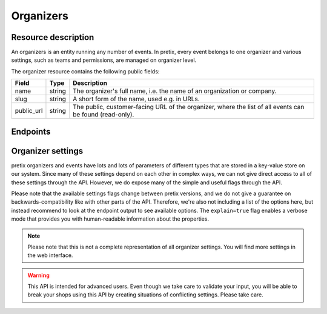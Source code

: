 Organizers
==========

Resource description
--------------------

An organizers is an entity running any number of events. In pretix, every event belongs to one
organizer and various settings, such as teams and permissions, are managed on organizer level.

The organizer resource contains the following public fields:

.. rst-class:: rest-resource-table

===================================== ========================== =======================================================
Field                                 Type                       Description
===================================== ========================== =======================================================
name                                  string                     The organizer's full name, i.e. the name of an
                                                                 organization or company.
slug                                  string                     A short form of the name, used e.g. in URLs.
public_url                            string                     The public, customer-facing URL of the organizer, where
                                                                 the list of all events can be found (read-only).
===================================== ========================== =======================================================


Endpoints
---------

.. http:get:: /api/v1/organizers/

   Returns a list of all organizers the authenticated user/token has access to.

   **Example request**:

   .. sourcecode:: http

      GET /api/v1/organizers/ HTTP/1.1
      Host: pretix.eu
      Accept: application/json, text/javascript

   **Example response**:

   .. sourcecode:: http

      HTTP/1.1 200 OK
      Vary: Accept
      Content-Type: application/json

      {
        "count": 1,
        "next": null,
        "previous": null,
        "results": [
          {
            "name": "Big Events LLC",
            "slug": "Big Events",
            "public_url": "https://pretix.eu/bigevents/"
          }
        ]
      }

   :query page: The page number in case of a multi-page result set, default is 1
   :query string ordering: Manually set the ordering of results. Valid fields to be used are ``slug`` and
                           ``name``. Default: ``slug``.
   :query string include: Limit the output to the given field. Can be passed multiple times.
   :query string exclude: Exclude a field from the output. Can be passed multiple times.
   :statuscode 200: no error
   :statuscode 401: Authentication failure

.. http:get:: /api/v1/organizers/(organizer)/

   Returns information on one organizer account, identified by its slug.

   **Example request**:

   .. sourcecode:: http

      GET /api/v1/organizers/bigevents/ HTTP/1.1
      Host: pretix.eu
      Accept: application/json, text/javascript

   **Example response**:

   .. sourcecode:: http

      HTTP/1.1 200 OK
      Vary: Accept
      Content-Type: application/json

      {
        "name": "Big Events LLC",
        "slug": "Big Events",
        "public_url": "https://pretix.eu/bigevents/"
      }

   :param organizer: The ``slug`` field of the organizer to fetch
   :statuscode 200: no error
   :statuscode 401: Authentication failure
   :statuscode 403: The requested organizer does not exist **or** you have no permission to view it.

Organizer settings
------------------

pretix organizers and events have lots and lots of parameters of different types that are stored in a key-value store on our system.
Since many of these settings depend on each other in complex ways, we can not give direct access to all of these
settings through the API. However, we do expose many of the simple and useful flags through the API.

Please note that the available settings flags change between pretix versions, and we do not give a guarantee on backwards-compatibility like with other parts of the API.
Therefore, we're also not including a list of the options here, but instead recommend to look at the endpoint output
to see available options. The ``explain=true`` flag enables a verbose mode that provides you with human-readable
information about the properties.

.. note:: Please note that this is not a complete representation of all organizer settings. You will find more settings
          in the web interface.

.. warning:: This API is intended for advanced users. Even though we take care to validate your input, you will be
             able to break your shops using this API by creating situations of conflicting settings. Please take care.

.. http:get:: /api/v1/organizers/(organizer)/settings/

   Get current values of organizer settings.

   Permission required: "Can change organizer settings"

   **Example request**:

   .. sourcecode:: http

      GET /api/v1/organizers/bigevents/settings/ HTTP/1.1
      Host: pretix.eu
      Accept: application/json, text/javascript

   **Example standard response**:

   .. sourcecode:: http

      HTTP/1.1 200 OK
      Vary: Accept
      Content-Type: application/json

      {
        "event_list_type": "calendar",
        …
      }

   **Example verbose response**:

   .. sourcecode:: http

      HTTP/1.1 200 OK
      Vary: Accept
      Content-Type: application/json

      {
        "event_list_type":
          {
            "value": "calendar",
            "label": "Default overview style",
            "readonly": false,
            "help_text": "If your event series has more than 50 dates in the future, only the month or week calendar can be used."
          }
        },
        …
      }

   :param organizer: The ``slug`` field of the organizer to access
   :query explain: Set to ``true`` to enable verbose response mode
   :statuscode 200: no error
   :statuscode 401: Authentication failure
   :statuscode 403: The requested organizer does not exist **or** you have no permission to view this resource.

.. http:patch:: /api/v1/organizers/(organizer)/settings/

   Updates organizer settings. Note that ``PUT`` is not allowed here, only ``PATCH``.

    .. warning::

       Settings can be stored at different levels in pretix. If a value is not set on organizer level, a default setting
       from a higher level (global) will be returned. If you explicitly set a setting on organizer level, it
       will no longer be inherited from the higher levels. Therefore, we recommend you to send only settings that you
       explicitly want to set on organizer level. To unset a settings, pass ``null``.

   **Example request**:

   .. sourcecode:: http

      PATCH /api/v1/organizers/bigevents/settings/ HTTP/1.1
      Host: pretix.eu
      Accept: application/json, text/javascript
      Content-Type: application/json

      {
        "event_list_type": "calendar"
      }

   **Example response**:

   .. sourcecode:: http

      HTTP/1.1 200 OK
      Vary: Accept
      Content-Type: application/json

      {
        "event_list_type": "calendar",
        …
      }

   :param organizer: The ``slug`` field of the organizer to update
   :statuscode 200: no error
   :statuscode 400: The organizer could not be updated due to invalid submitted data.
   :statuscode 401: Authentication failure
   :statuscode 403: The requested organizer does not exist **or** you have no permission to create this resource.
